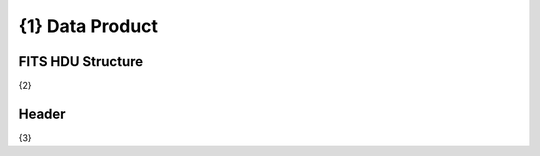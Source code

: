 .. _{0}-label:

{1} Data Product
========================================


FITS HDU Structure
------------------

{2}

Header
------

{3}